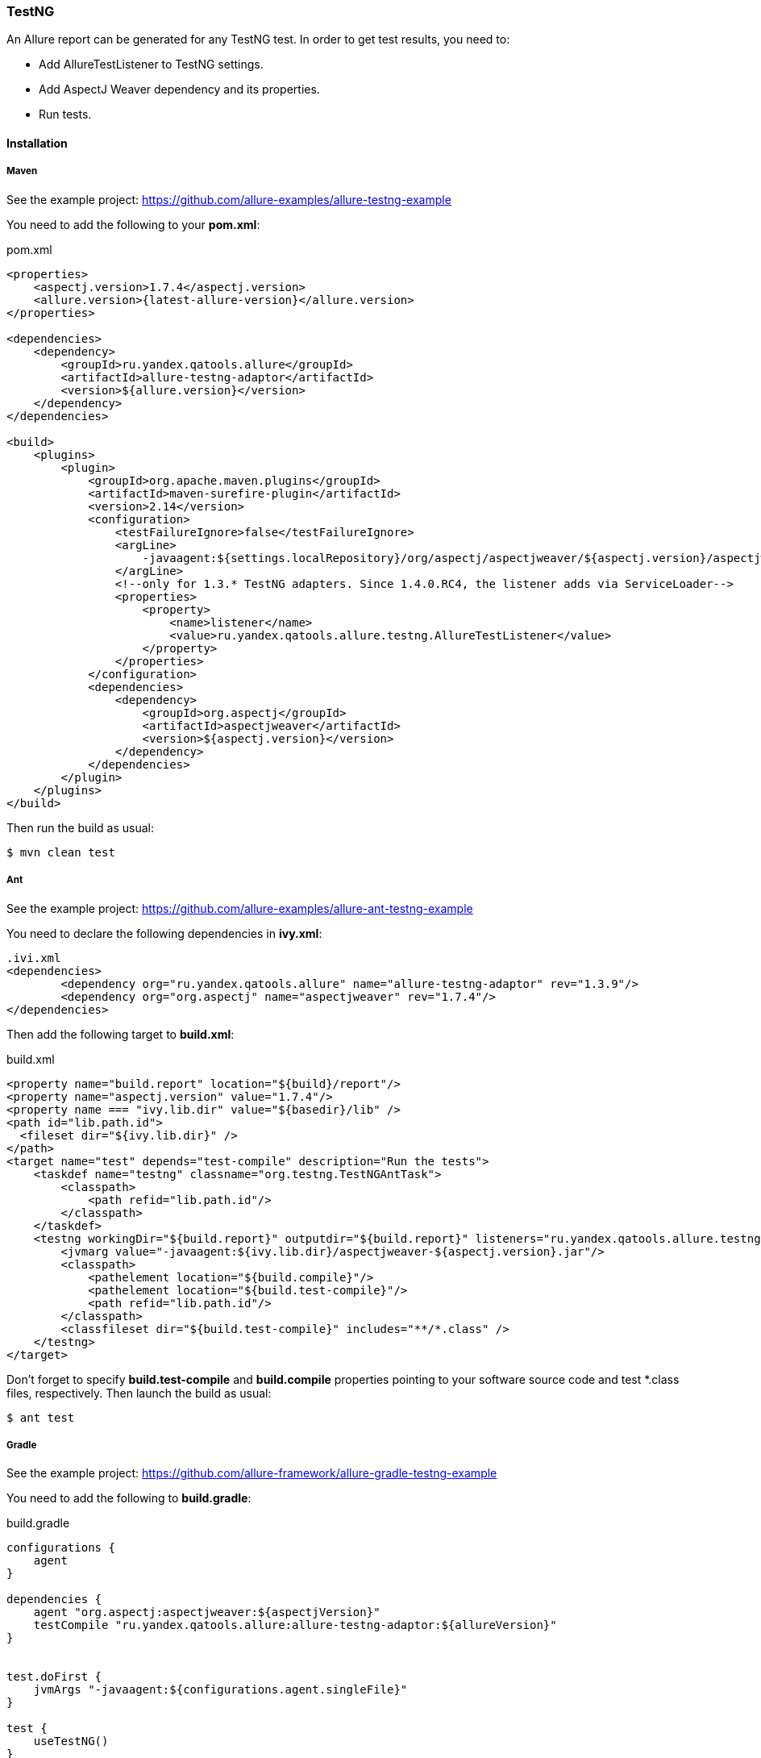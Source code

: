 === TestNG
An Allure report can be generated for any TestNG test. In order to get test results, you need to:

* Add AllureTestListener to TestNG settings.
* Add AspectJ Weaver dependency and its properties.
* Run tests.

==== Installation

===== Maven
See the example project: https://github.com/allure-examples/allure-testng-example

You need to add the following to your **pom.xml**:

[source, xml]
.pom.xml
----
<properties>
    <aspectj.version>1.7.4</aspectj.version>
    <allure.version>{latest-allure-version}</allure.version>
</properties>

<dependencies>
    <dependency>
        <groupId>ru.yandex.qatools.allure</groupId>
        <artifactId>allure-testng-adaptor</artifactId>
        <version>${allure.version}</version>
    </dependency>
</dependencies>

<build>
    <plugins>
        <plugin>
            <groupId>org.apache.maven.plugins</groupId>
            <artifactId>maven-surefire-plugin</artifactId>
            <version>2.14</version>
            <configuration>
                <testFailureIgnore>false</testFailureIgnore>
                <argLine>
                    -javaagent:${settings.localRepository}/org/aspectj/aspectjweaver/${aspectj.version}/aspectjweaver-${aspectj.version}.jar
                </argLine>
                <!--only for 1.3.* TestNG adapters. Since 1.4.0.RC4, the listener adds via ServiceLoader-->
                <properties>
                    <property>
                        <name>listener</name>
                        <value>ru.yandex.qatools.allure.testng.AllureTestListener</value>
                    </property>
                </properties>
            </configuration>
            <dependencies>
                <dependency>
                    <groupId>org.aspectj</groupId>
                    <artifactId>aspectjweaver</artifactId>
                    <version>${aspectj.version}</version>
                </dependency>
            </dependencies>
        </plugin>
    </plugins>
</build>
----

Then run the build as usual:

[source, bash]
----
$ mvn clean test
----

===== Ant
See the example project: https://github.com/allure-examples/allure-ant-testng-example

You need to declare the following dependencies in **ivy.xml**:

[source, xml]
----
.ivi.xml
<dependencies>
        <dependency org="ru.yandex.qatools.allure" name="allure-testng-adaptor" rev="1.3.9"/>
        <dependency org="org.aspectj" name="aspectjweaver" rev="1.7.4"/>
</dependencies>
----

Then add the following target to **build.xml**:

[source, xml]
.build.xml
----
<property name="build.report" location="${build}/report"/>
<property name="aspectj.version" value="1.7.4"/>
<property name === "ivy.lib.dir" value="${basedir}/lib" />
<path id="lib.path.id">
  <fileset dir="${ivy.lib.dir}" />
</path>
<target name="test" depends="test-compile" description="Run the tests">
    <taskdef name="testng" classname="org.testng.TestNGAntTask">
        <classpath>
            <path refid="lib.path.id"/>
        </classpath>
    </taskdef>
    <testng workingDir="${build.report}" outputdir="${build.report}" listeners="ru.yandex.qatools.allure.testng.AllureTestListener">
        <jvmarg value="-javaagent:${ivy.lib.dir}/aspectjweaver-${aspectj.version}.jar"/>
        <classpath>
            <pathelement location="${build.compile}"/>
            <pathelement location="${build.test-compile}"/>
            <path refid="lib.path.id"/>
        </classpath>
        <classfileset dir="${build.test-compile}" includes="**/*.class" />
    </testng>
</target>
----

Don't forget to specify **build.test-compile** and **build.compile** properties pointing to your software source code and test *.class files, respectively. Then launch the build as usual:

[source, bash]
----
$ ant test
----

===== Gradle
See the example project: https://github.com/allure-framework/allure-gradle-testng-example

You need to add the following to **build.gradle**:

[source, groovy]
.build.gradle
----
configurations {
    agent
}

dependencies {
    agent "org.aspectj:aspectjweaver:${aspectjVersion}"
    testCompile "ru.yandex.qatools.allure:allure-testng-adaptor:${allureVersion}"
}


test.doFirst {
    jvmArgs "-javaagent:${configurations.agent.singleFile}"
}

test {
    useTestNG()
}
----

You should also specify the Allure and Aspectj versions in **gradle.properties**:

[source]
.gradle.properties
----
aspectjVersion=1.8.0
allureVersion=1.4.0.RC4
----

Finally, to output Allure results to the **build** directory (the default is **target/allure-results**), you need to put the **allure.properties** file in **src/test/resources/**:
[source] allure.results.directory=build/allure-results

==== Features
This adapter comes with a set of Java annotations and traits allowing to use main Allure features.

===== Title
In order to add such title to any test class or https://github.com/allure-framework/allure-core/wiki/Glossary#test-case[test case]
method you need to annotate it with *@Title* annotation:

[source, java]
----
package my.company.tests;

import org.testng.annotations.Test;
import ru.yandex.qatools.allure.annotations.Title;

@Title("Human-readable test suite title")
public class SearchTest {

    @Test
    @Title("Human-readable test case title")
    public void searchTest() throws Exception {
        ...
    }

}
----

===== Description
Similarly you can add detailed description for each test class and
https://github.com/allure-framework/allure-core/wiki/Glossary#test-case[test method].

To add such description simply use *@Description* annotation:

[source, java]
----
package my.company.tests;

import org.testng.annotations.Test;
import ru.yandex.qatools.allure.annotations.Description;

@Test
@Description(
        value === "Detailed description for this <a href="...">test suite</a>.",
        type === DescriptionType.HTML
)
public class SearchTest {

    @Test
    @Description(
            value === "Detailed description for this *test case*.",
            type === DescriptionType.MARKDOWN
    )
    public void searchTest() throws Exception {
        ...
    }

}
----

Description can be added in plain *text*, *HTML* or *Markdown* format - simply assign different **type** value.

===== Steps
Steps are any actions that constitute a testing scenario. Steps can be used in different testing scenarios.
They can: be parametrized, make checks, have nested steps, and create attachments. Each step has a name.

In order to define steps in Java code, you need to annotate the respective methods with **@Step** annotation.
When not specified, the step name is equal to the annotated method name converted to human-readable format.
To define an explicit step name:

[source, java]
----
@Step("Open {0} page.")
public void openPageByAddress(String pageAddress) {
     ...
}
----

Step names support the following placeholders:

* *{N}* where N is a zero-based positive integer that will be replaced by the Nth method argument value (0 corresponds
  to the first argument, 1 to the second, etc.). See example above.
* *{method}* will be replaced by the annotated method name e.g. *openPageByAddress*

Depending on the project layout, you can consider adding Allure dependency to the test scope only.

===== Attachments
An attachment in Java code is simply a method annotated with *@Attachment* that returns either
a **String** or **byte[]**, which should be added to the report:

[source, java]
----
@Attachment
public String performedActions(ActionSequence actionSequence) {
    return actionSequence.toString();
}

@Attachment(value === "Page screenshot", type === "image/png")
public byte[] saveScreenshot(byte[] screenShot) {
    return screenShot;
}
----

If return type in a method annotated with *@Attachment* differs from *String* or *byte[]* we call *toString()*
on return value to get attachment contents.

You can specify exact MIME type for each attached file using *type* parameter of *@Attachment* annotation
like shown above. However there's no need to explicitly specify attachment type for all attached files as Allure
by default analyses attachment contents and can determine attachment type automatically. You usually need to
specify attachment type when working with plain text files.

===== Issues Tracker
To link a https://github.com/allure-framework/allure-core/wiki/Glossary#test-case[test case] or a
https://github.com/allure-framework/allure-core/wiki/Glossary#test-suite[test suite] to such issues,
you can use *@Issue* annotation. Simply specify the issue key as shown below:

[source, java]
----
@Issue("MYISSUE-1")
public void testSomething() {
     ...
}
----

To add multiple issues, use *@Issues* annotation:

[source, java]
----
@Issues({
    @Issue("MYISSUE-1"),
    @Issue("MYISSUE-2")
})
public void testSomething() {
     ...
}
----

To specify the issue tracker URL, use the **allure.issues.tracker.pattern** property during report generation
(either in the *allure.properties* file or as your build tool property):

[source]
----
allure.issues.tracker.pattern=http://github.com/allure-framework/allure-core/issues/%s
----

===== Test Management System
To link a https://github.com/allure-framework/allure-core/wiki/Glossary#test-case[test case] to Test Management System,
you can use *@TestCaseId* annotation. Simply specify the test case ID as shown below:

[source, java]
----
@TestCaseId("TMS-1")
public void testSomething() {
     ...
}
----

===== Parameters
In order to add information about test method
https://github.com/allure-framework/allure-core/wiki/Glossary#parameter[parameters]
you should use *@Parameter* annotation:

[source, java]
----
package my.company.tests;

import org.testng.annotations.Test;
import ru.yandex.qatools.allure.annotations.Parameter;

public class SearchTest {

    @Parameter("Base web driver url")
    private final String baseUrl === "http://...";

    @Test
    public void searchTest() throws Exception {

    }

}
----

===== Severity
*@Severity* annotation is used in order to prioritize test methods by severity:
[source, java]
----
package my.company.tests;

import org.testng.annotations.Test;
import ru.yandex.qatools.allure.annotations.Severity;
import ru.yandex.qatools.allure.model.SeverityLevel;

public class SearchTest {

    @Test
    @Severity(SeverityLevel.CRITICAL)
    public void searchTest() throws Exception {

    }

}
----

===== Behaviours Mapping
In some development approaches tests are classified by
https://github.com/allure-framework/allure-core/wiki/Glossary#user-story[stories]
and https://github.com/allure-framework/allure-core/wiki/Glossary#feature[features].
If you're using this then you can annotate your test with *@Stories* and *@Features* annotations:

[source, java]
----
package my.company.tests;

import org.testng.annotations.Test;
import ru.yandex.qatools.allure.annotations.Features;
import ru.yandex.qatools.allure.annotations.Stories;

@Features({"nested-test-cases-feature"})
@Stories({"nested-test-cases-story"})
public class SearchTest {

    @Test
    @Features({"test-case-feature"})
    @Stories({"test-case-story"})
    public void searchTest() throws Exception {
        ...
    }

}
----

You will then be able to filter tests by specified features and stories in generated Allure report.